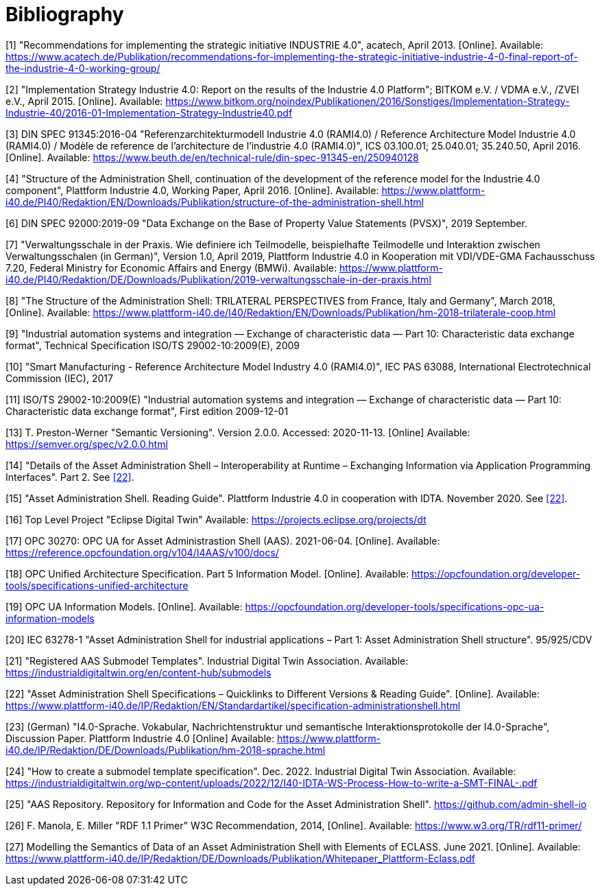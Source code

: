 ////
Copyright (c) 2023 Industrial Digital Twin Association

This work is licensed under a [Creative Commons Attribution 4.0 International License](
https://creativecommons.org/licenses/by/4.0/). 

SPDX-License-Identifier: CC-BY-4.0
////

[bibliography]
= Bibliography

[#bib1]
[1] "Recommendations for implementing the strategic initiative INDUSTRIE 4.0", acatech, April 2013. [Online]. Available: https://www.acatech.de/Publikation/recommendations-for-implementing-the-strategic-initiative-industrie-4-0-final-report-of-the-industrie-4-0-working-group/

[#bib2]
[2] "Implementation Strategy Industrie 4.0: Report on the results of the Industrie 4.0 Platform"; BITKOM e.V. / VDMA e.V., /ZVEI e.V., April 2015. [Online]. Available: https://www.bitkom.org/noindex/Publikationen/2016/Sonstiges/Implementation-Strategy-Industrie-40/2016-01-Implementation-Strategy-Industrie40.pdf

[#bib3]
[3] DIN SPEC 91345:2016-04 "Referenzarchitekturmodell Industrie 4.0 (RAMI4.0) / Reference Architecture Model Industrie 4.0 (RAMI4.0) / Modèle de reference de l’architecture de l’industrie 4.0 (RAMI4.0)", ICS 03.100.01; 25.040.01; 35.240.50, April 2016. [Online]. Available: https://www.beuth.de/en/technical-rule/din-spec-91345-en/250940128

[#bib4]
[4] "Structure of the Administration Shell, continuation of the development of the reference model for the Industrie 4.0 component", Plattform Industrie 4.0, Working Paper, April 2016. [Online]. Available: https://www.plattform-i40.de/PI40/Redaktion/EN/Downloads/Publikation/structure-of-the-administration-shell.html

[#bib5]
[5] "Definition of terms relating to Industrie 4.0", Fraunhofer IOSB and VDI/VDE-GMA Fachausschuss 7.21. Accessed: 2020-11-14. [Online]. Available../../../../../../../C:/Users/Torben/AppData/Local/Microsoft/Windows/INetCache/Content.Outlook/V9OOP350/%20http/i40.iosb.fraunhofer.de/_search[: http://i40.iosb.fraunhofer.de/_search?patterns=FA7.21%20Begriffe]

[6] DIN SPEC 92000:2019-09 "Data Exchange on the Base of Property Value Statements (PVSX)", 2019 September.

[#bib7]
[7] "Verwaltungsschale in der Praxis. Wie definiere ich Teilmodelle, beispielhafte Teilmodelle und Interaktion zwischen Verwaltungsschalen (in German)", Version 1.0, April 2019, Plattform Industrie 4.0 in Kooperation mit VDI/VDE-GMA Fachausschuss 7.20, Federal Ministry for Economic Affairs and Energy (BMWi). Available: https://www.plattform-i40.de/PI40/Redaktion/DE/Downloads/Publikation/2019-verwaltungsschale-in-der-praxis.html

[#bib8]
[8] "The Structure of the Administration Shell: TRILATERAL PERSPECTIVES from France, Italy and Germany", March 2018, [Online]. Available: https://www.plattform-i40.de/I40/Redaktion/EN/Downloads/Publikation/hm-2018-trilaterale-coop.html

[#bib9]
[9] "Industrial automation systems and integration — Exchange of characteristic data — Part 10: Characteristic data exchange format", Technical Specification ISO/TS 29002-10:2009(E), 2009

[#bib10]
[10] "Smart Manufacturing - Reference Architecture Model Industry 4.0 (RAMI4.0)", IEC PAS 63088, International Electrotechnical Commission (IEC), 2017

[#bib11]
[11] ISO/TS 29002-10:2009(E) "Industrial automation systems and integration — Exchange of characteristic data — Part 10: Characteristic data exchange format", First edition 2009-12-01

[#bib12]
[12] "OMG Unified Modelling Language (OMG UML)". Formal/2017-12-05. Version 2.5.1. December 2018. [Online] Available: ../../../../../../../C:/Users/Torben/AppData/Local/Microsoft/Windows/INetCache/Content.Outlook/V9OOP350/https/www.omg.org/spec/UML/[https/www.omg.org/spec/UML/]

[#bib13]
[13] T. Preston-Werner "Semantic Versioning". Version 2.0.0. Accessed: 2020-11-13. [Online] Available: https://semver.org/spec/v2.0.0.html

[#bib14]
[14] "Details of the Asset Administration Shell – Interoperability at Runtime – Exchanging Information via Application Programming Interfaces". Part 2. See link:#bib22[[22\]].

[#bib15]
[15] "Asset Administration Shell. Reading Guide". Plattform Industrie 4.0 in cooperation with IDTA. November 2020. See link:#bib22[[22\]].

[#bib16]
[16] Top Level Project "Eclipse Digital Twin" Available: https://projects.eclipse.org/projects/dt

[#bib17]
[17] OPC 30270: OPC UA for Asset Administrastion Shell (AAS). 2021-06-04. [Online]. Available: https://reference.opcfoundation.org/v104/I4AAS/v100/docs/

[#bib18]
[18] OPC Unified Architecture Specification. Part 5 Information Model. [Online]. Available: https://opcfoundation.org/developer-tools/specifications-unified-architecture

[#bib19]
[19] OPC UA Information Models. [Online]. Available: https://opcfoundation.org/developer-tools/specifications-opc-ua-information-models

[#bib20]
[20] IEC 63278-1 "Asset Administration Shell for industrial applications – Part 1: Asset Administration Shell structure". 95/925/CDV

[#bib21]
[21] "Registered AAS Submodel Templates". Industrial Digital Twin Association. Available: https://industrialdigitaltwin.org/en/content-hub/submodels

[#bib22]
[22] "Asset Administration Shell Specifications – Quicklinks to Different Versions & Reading Guide". [Online]. Available: https://www.plattform-i40.de/IP/Redaktion/EN/Standardartikel/specification-administrationshell.html

[#bib23]
[23] (German) "I4.0-Sprache. Vokabular, Nachrichtenstruktur und semantische Interaktionsprotokolle der I4.0-Sprache", Discussion Paper. Plattform Industrie 4.0 [Online] Available: https://www.plattform-i40.de/IP/Redaktion/DE/Downloads/Publikation/hm-2018-sprache.html

[#bib24]
[24] "How to create a submodel template specification". Dec. 2022. Industrial Digital Twin Association. Available: https://industrialdigitaltwin.org/wp-content/uploads/2022/12/I40-IDTA-WS-Process-How-to-write-a-SMT-FINAL-.pdf

[#bib25]
[25] "AAS Repository. Repository for Information and Code for the Asset Administration Shell". https://github.com/admin-shell-io

[#bib26]
[26] F. Manola, E. Miller "RDF 1.1 Primer" W3C Recommendation, 2014, [Online]. Available: https://www.w3.org/TR/rdf11-primer/

[#bib27]
[27] Modelling the Semantics of Data of an Asset Administration Shell with Elements of ECLASS. June 2021. [Online]. Available: https://www.plattform-i40.de/IP/Redaktion/DE/Downloads/Publikation/Whitepaper_Plattform-Eclass.pdf
